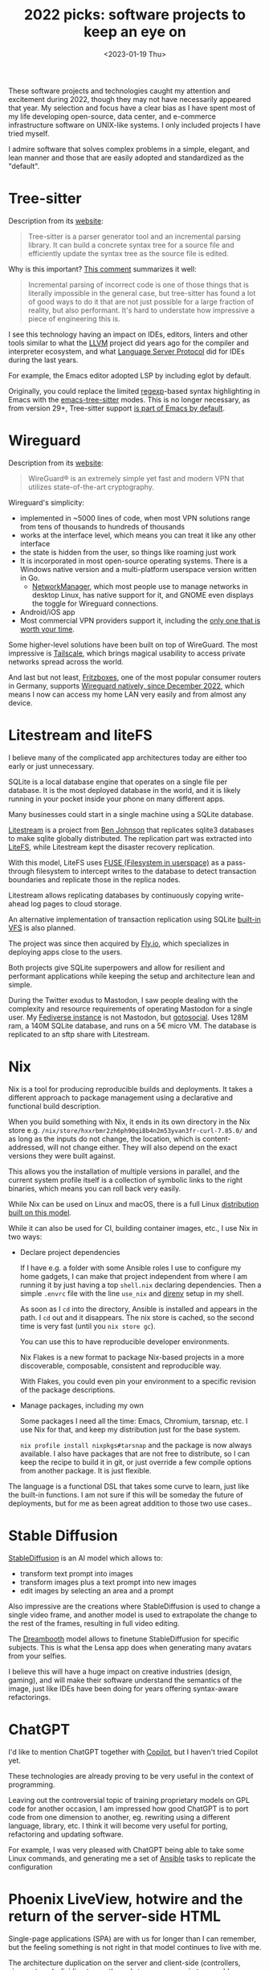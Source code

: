 #+TITLE: 2022 picks: software projects to keep an eye on
#+DATE: <2023-01-19 Thu>
#+OPTIONS: toc:nil

These software projects and technologies caught my attention and excitement during 2022, though they may not have necessarily appeared that year. My selection and focus have a clear bias as I have spent most of my life developing open-source, data center, and e-commerce infrastructure software on UNIX-like systems. I only included projects I have tried myself.

I admire software that solves complex problems in a simple, elegant, and lean manner and those that are easily adopted and standardized as the "default".

#+TOC: headlines 1

* Tree-sitter

Description from its [[https://tree-sitter.github.io/tree-sitter/][website]]:

#+begin_quote
Tree-sitter is a parser generator tool and an incremental parsing library. It can build a concrete syntax tree for a source file and efficiently update the syntax tree as the source file is edited.
#+end_quote

Why is this important? [[https://news.ycombinator.com/item?id=33721166][This comment]] summarizes it well:

#+begin_quote
Incremental parsing of incorrect code is one of those things that is literally impossible in the general case, but tree-sitter has found a lot of good ways to do it that are not just possible for a large fraction of reality, but also performant. It's hard to understate how impressive a piece of engineering this is.
#+end_quote

I see this technology having an impact on IDEs, editors, linters and other tools similar to what the [[https://llvm.org/][LLVM]] project did years ago for the compiler and interpreter ecosystem, and what [[https://microsoft.github.io/language-server-protocol/][Language Server Protocol]] did for IDEs during the last years.

For example, the Emacs editor adopted LSP by including eglot by default.

Originally, you could replace the limited [[https://en.wikipedia.org/wiki/Regular_expression][regexp]]-based syntax highlighting in Emacs with the [[https://emacs-tree-sitter.github.io/][emacs-tree-sitter]] modes. This is no longer necessary, as from version 29+, Tree-sitter support [[https://lists.gnu.org/archive/html/emacs-devel/2022-11/msg01443.html][is part of Emacs by default]].

* Wireguard

Description from its [[https://tree-sitter.github.io/tree-sitter/][website]]:

#+begin_quote
WireGuard® is an extremely simple yet fast and modern VPN that utilizes state-of-the-art cryptography.
#+end_quote

Wireguard's simplicity:

- implemented in ~5000 lines of code, when most VPN solutions range from tens of thousands to hundreds of thousands
- works at the interface level, which means you can treat it like any other interface
- the state is hidden from the user, so things like roaming just work
- It is incorporated in most open-source operating systems. There is a Windows native version and a multi-platform userspace version written in Go.
 - [[https://networkmanager.dev/][NetworkManager]], which most people use to manage networks in desktop Linux, has native support for it, and GNOME even displays the toggle for Wireguard connections.
- Android/iOS app
- Most commercial VPN providers support it, including the [[https://mullvad.net][only one that is worth your time]].

Some higher-level solutions have been built on top of WireGuard. The most impressive is [[https://tailscale.com/][Tailscale]], which brings magical usability to access private networks spread across the world.

And last but not least, [[https://en.avm.de/products/fritzbox/][Fritzboxes]], one of the most popular consumer routers in Germany, supports [[https://en.avm.de/news/the-latest-news-from-fritz/2022/wireguard-vpn-has-never-been-so-easy/][Wireguard natively, since December 2022]], which means I now can access my home LAN very easily and from almost any device.


* Litestream and liteFS

I believe many of the complicated app architectures today are either too early or just unnecessary.

SQLite is a local database engine that operates on a single file per database. It is the most deployed database in the world, and it is likely running in your pocket inside your phone on many different apps.

Many businesses could start in a single machine using a SQLite database.

[[https://litestream.io/][Litestream]] is a project from [[https://benjohnson.ca/about/][Ben Johnson]] that replicates sqlite3 databases to make sqlite globally distributed. The replication part was extracted into [[https://github.com/superfly/litefs][LiteFS]], while Litestream kept the disaster recovery replication.

With this model, LiteFS uses [[https://en.wikipedia.org/wiki/Filesystem_in_Userspace][FUSE (Filesystem in userspace)]] as a pass-through filesystem to intercept writes to the database to detect transaction boundaries and replicate those in the replica nodes.

Litestream allows replicating databases by continuously copying write-ahead log pages to cloud storage.

An alternative implementation of transaction replication using SQLite [[https://www.sqlite.org/vfs.html][built-in VFS]] is also planned.

The project was since then acquired by [[https://fly.io][Fly.io]], which specializes in deploying apps close to the users.

Both projects give SQLite superpowers and allow for resilient and performant applications while keeping the setup and architecture lean and simple.

During the Twitter exodus to Mastodon, I saw people dealing with the complexity and resource requirements of operating Mastodon for a single user. My [[https://social.mac-vicar.eu/][Fediverse instance]] is not Mastodon, but [[https://github.com/superseriousbusiness/gotosocial][gotosocial]]. Uses 128M ram, a 140M SQLite database, and runs on a 5€ micro VM. The database is replicated to an sftp share with Litestream.

* Nix

Nix is a tool for producing reproducible builds and deployments. It takes a different approach to package management using a declarative and functional build description.

When you build something with Nix, it ends in its own directory in the Nix store e.g. =/nix/store/hxxrbmr2zh6ph90qi8b4n2m53yvan3fr-curl-7.85.0/= and as long as the inputs do not change, the location, which is content-addressed, will not change either. They will also depend on the exact versions they were built against.

This allows you the installation of multiple versions in parallel, and the current system profile itself is a collection of symbolic links to the right binaries, which means you can roll back very easily.

While Nix can be used on Linux and macOS, there is a full Linux [[https://nixos.org/][distribution built on this model]].

While it can also be used for CI, building container images, etc., I use Nix in two ways:

- Declare project dependencies

  If I have e.g. a folder with some Ansible roles I use to configure my home gadgets, I can make that project independent from where I am running it by just having a top =shell.nix= declaring dependencies. Then a simple =.envrc= file with the line =use_nix= and [[https://direnv.net/][direnv]] setup in my shell.

  As soon as I =cd= into the directory, Ansible is installed and appears in the path. I =cd= out and it disappears. The nix store is cached, so the second time is very fast (until you =nix store gc=).

  You can use this to have reproducible developer environments.

  Nix Flakes is a new format to package Nix-based projects in a more discoverable, composable, consistent and reproducible way.

  With Flakes, you could even pin your environment to a specific revision of the package descriptions.

- Manage packages, including my own

  Some packages I need all the time: Emacs, Chromium, tarsnap, etc. I use Nix for that, and keep my distribution just for the base system.

  =nix profile install nixpkgs#tarsnap= and the package is now always available. I also have packages that are not free to distribute, so I can keep the recipe to build it in git, or just override a few compile options from another package. It is just flexible.

The language is a functional DSL that takes some curve to learn, just like the built-in functions. I am not sure if this will be someday the future of deployments, but for me as been agreat addition to those two use cases..

* Stable Diffusion

[[https://stability.ai/blog/stable-diffusion-v2-release][StableDiffusion]] is an AI model which allows to:

- transform text prompt into images
- transform images plus a text prompt into new images
- edit images by selecting an area and a prompt

Also impressive are the creations where StableDiffusion is used to change a single video frame, and another model is used to extrapolate the change to the rest of the frames, resulting in full video editing.

The [[https://dreambooth.github.io/][Dreambooth]] model allows to finetune StableDiffusion for specific subjects. This is what the Lensa app does when generating many avatars from your selfies.

I believe this will have a huge impact on creative industries (design, gaming), and will make their software understand the semantics of the image, just like IDEs have been doing for years offering syntax-aware refactorings.

* ChatGPT

I'd like to mention ChatGPT together with  [[https://github.com/features/copilot][Copilot]], but I haven't tried Copilot yet.

These technologies are already proving to be very useful in the context of programming.

Leaving out the controversial topic of training proprietary models on GPL code for another occasion, I am impressed how good ChatGPT is to port code from one dimension to another, eg. rewriting using a different language, library, etc. I think it will become very useful for porting, refactoring and updating software.

For example, I was very pleased with ChatGPT being able to take some Linux commands, and generating me a set of [[https://www.ansible.com/][Ansible]] tasks to replicate the configuration

[[file:images/chatgpt-ansible.png]]

* Phoenix LiveView, hotwire and the return of the server-side HTML

Single-page applications (SPA) are with us for longer than I can remember, but the feeling something is not right in that model continues to live with me.

The architecture duplication on the server and client-side (controllers, views, stores), dividing teams through =json= messages in two worlds speaking different languages seems broken. The instability of the Javascript eco-system just makes things worse.

I can't however, picture how to solve the challenges SPAs aim to solve when it comes to highlyy interactive applications.

[[https://www.phoenixframework.org/][Phoenix]] is a web framework for [[https://elixir-lang.org/][Elixir]], a language running on the [[https://www.erlang.org/][Erlang VM]]. His creator has a Rails background, so he took off from where Rails left and brought innovation to the space in the form of [[https://github.com/phoenixframework/phoenix_live_view][Phoenix LiveView]], a technique that allows for highly interactive applications without abandoning the server side paradigm.

Other toolkits have appeared which allow to start server side and add interactivity in a structured way without abandoning the server side paradigm. One is [[https://hotwired.dev/][HotWire]] from Basecamp, which includes Turbo and other libraries, and [[https://htmx.org/][htmx]], which works by just annotating HTML.

* virtio-fs and krunvm

Something I always disliked about virtualization was the use of images. It added a whole layer of complexity.

[[https://virtio-fs.gitlab.io/index.html][virtio-fs]] is a filesystem that allows sharing the host filesystem with the guest. Unlike virtio-9p (the one used by Windows Subsystem for Linux), it has local semantics.

qemu has support for it, so you can boot a root filesystem.

One tool that takes advantage of virtio-fs is [[https://github.com/containers/krunvm][krunvm]]. It allows to run container images as micro virtual machines. The machines implement a few simple virtio devices enough to run an embedded kernel in libkrun.

krunvm takes virtio-fs to the next level, basically making it invisible, allowing you to mount any host folder into the virtual machine the same way that you do it with container images.

Follow the work [[https://github.com/slp][Sergio Lopez]] is doing in this space.

-----

These are my picks. What are yours?
